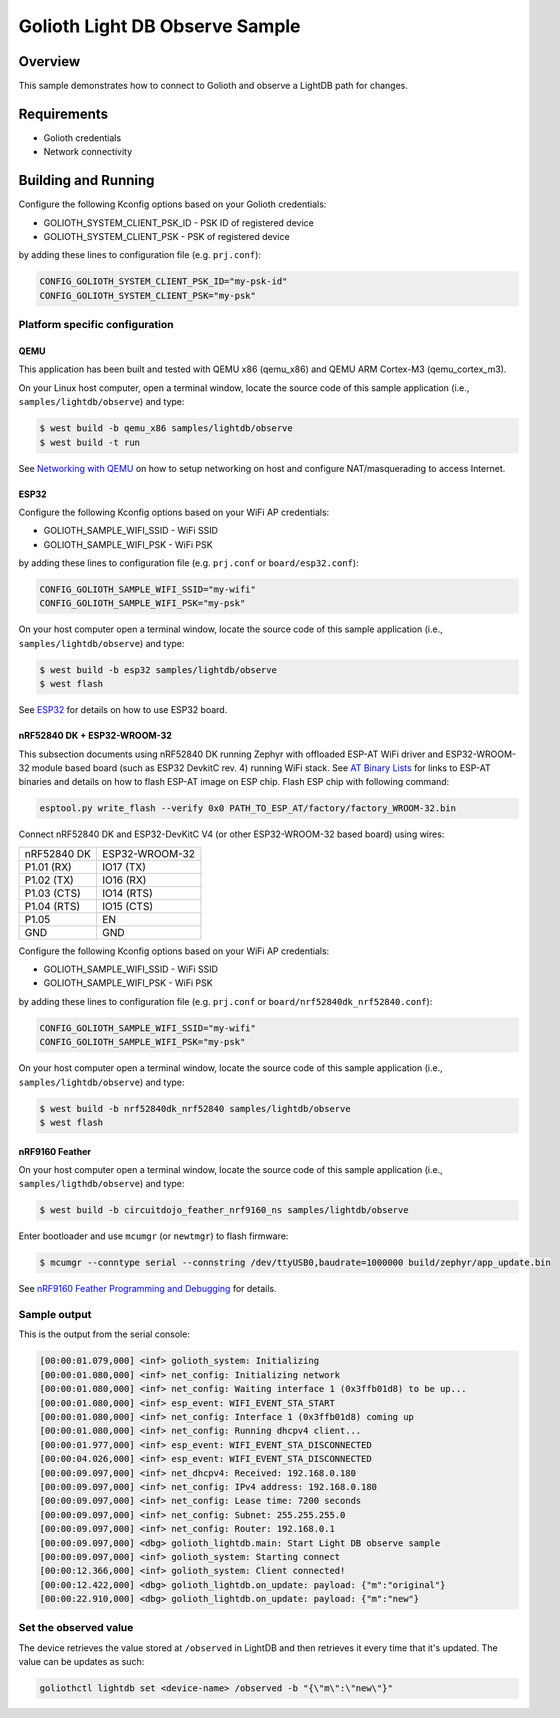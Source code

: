 Golioth Light DB Observe Sample
###############################

Overview
********

This sample demonstrates how to connect to Golioth and observe
a LightDB path for changes.

Requirements
************

- Golioth credentials
- Network connectivity

Building and Running
********************

Configure the following Kconfig options based on your Golioth credentials:

- GOLIOTH_SYSTEM_CLIENT_PSK_ID  - PSK ID of registered device
- GOLIOTH_SYSTEM_CLIENT_PSK     - PSK of registered device

by adding these lines to configuration file (e.g. ``prj.conf``):

.. code-block:: cfg

   CONFIG_GOLIOTH_SYSTEM_CLIENT_PSK_ID="my-psk-id"
   CONFIG_GOLIOTH_SYSTEM_CLIENT_PSK="my-psk"

Platform specific configuration
===============================

QEMU
----

This application has been built and tested with QEMU x86 (qemu_x86) and QEMU ARM
Cortex-M3 (qemu_cortex_m3).

On your Linux host computer, open a terminal window, locate the source code
of this sample application (i.e., ``samples/lightdb/observe``) and type:

.. code-block:: console

   $ west build -b qemu_x86 samples/lightdb/observe
   $ west build -t run

See `Networking with QEMU`_ on how to setup networking on host and configure
NAT/masquerading to access Internet.

ESP32
-----

Configure the following Kconfig options based on your WiFi AP credentials:

- GOLIOTH_SAMPLE_WIFI_SSID  - WiFi SSID
- GOLIOTH_SAMPLE_WIFI_PSK   - WiFi PSK

by adding these lines to configuration file (e.g. ``prj.conf`` or
``board/esp32.conf``):

.. code-block:: cfg

   CONFIG_GOLIOTH_SAMPLE_WIFI_SSID="my-wifi"
   CONFIG_GOLIOTH_SAMPLE_WIFI_PSK="my-psk"

On your host computer open a terminal window, locate the source code of this
sample application (i.e., ``samples/lightdb/observe``) and type:

.. code-block:: console

   $ west build -b esp32 samples/lightdb/observe
   $ west flash

See `ESP32`_ for details on how to use ESP32 board.

nRF52840 DK + ESP32-WROOM-32
----------------------------

This subsection documents using nRF52840 DK running Zephyr with offloaded ESP-AT
WiFi driver and ESP32-WROOM-32 module based board (such as ESP32 DevkitC rev.
4) running WiFi stack. See `AT Binary Lists`_ for links to ESP-AT binaries and
details on how to flash ESP-AT image on ESP chip. Flash ESP chip with following
command:

.. code-block:: console

   esptool.py write_flash --verify 0x0 PATH_TO_ESP_AT/factory/factory_WROOM-32.bin

Connect nRF52840 DK and ESP32-DevKitC V4 (or other ESP32-WROOM-32 based board)
using wires:

+-----------+--------------+
|nRF52840 DK|ESP32-WROOM-32|
|           |              |
+-----------+--------------+
|P1.01 (RX) |IO17 (TX)     |
+-----------+--------------+
|P1.02 (TX) |IO16 (RX)     |
+-----------+--------------+
|P1.03 (CTS)|IO14 (RTS)    |
+-----------+--------------+
|P1.04 (RTS)|IO15 (CTS)    |
+-----------+--------------+
|P1.05      |EN            |
+-----------+--------------+
|GND        |GND           |
+-----------+--------------+

Configure the following Kconfig options based on your WiFi AP credentials:

- GOLIOTH_SAMPLE_WIFI_SSID - WiFi SSID
- GOLIOTH_SAMPLE_WIFI_PSK  - WiFi PSK

by adding these lines to configuration file (e.g. ``prj.conf`` or
``board/nrf52840dk_nrf52840.conf``):

.. code-block:: cfg

   CONFIG_GOLIOTH_SAMPLE_WIFI_SSID="my-wifi"
   CONFIG_GOLIOTH_SAMPLE_WIFI_PSK="my-psk"

On your host computer open a terminal window, locate the source code of this
sample application (i.e., ``samples/lightdb/observe``) and type:

.. code-block:: console

   $ west build -b nrf52840dk_nrf52840 samples/lightdb/observe
   $ west flash

nRF9160 Feather
---------------

On your host computer open a terminal window, locate the source code of this
sample application (i.e., ``samples/ligthdb/observe``) and type:

.. code-block:: console

   $ west build -b circuitdojo_feather_nrf9160_ns samples/lightdb/observe

Enter bootloader and use ``mcumgr`` (or ``newtmgr``) to flash firmware:

.. code-block:: console

   $ mcumgr --conntype serial --connstring /dev/ttyUSB0,baudrate=1000000 build/zephyr/app_update.bin

See `nRF9160 Feather Programming and Debugging`_ for details.

Sample output
=============

This is the output from the serial console:

.. code-block:: console

   [00:00:01.079,000] <inf> golioth_system: Initializing
   [00:00:01.080,000] <inf> net_config: Initializing network
   [00:00:01.080,000] <inf> net_config: Waiting interface 1 (0x3ffb01d8) to be up...
   [00:00:01.080,000] <inf> esp_event: WIFI_EVENT_STA_START
   [00:00:01.080,000] <inf> net_config: Interface 1 (0x3ffb01d8) coming up
   [00:00:01.080,000] <inf> net_config: Running dhcpv4 client...
   [00:00:01.977,000] <inf> esp_event: WIFI_EVENT_STA_DISCONNECTED
   [00:00:04.026,000] <inf> esp_event: WIFI_EVENT_STA_DISCONNECTED
   [00:00:09.097,000] <inf> net_dhcpv4: Received: 192.168.0.180
   [00:00:09.097,000] <inf> net_config: IPv4 address: 192.168.0.180
   [00:00:09.097,000] <inf> net_config: Lease time: 7200 seconds
   [00:00:09.097,000] <inf> net_config: Subnet: 255.255.255.0
   [00:00:09.097,000] <inf> net_config: Router: 192.168.0.1
   [00:00:09.097,000] <dbg> golioth_lightdb.main: Start Light DB observe sample
   [00:00:09.097,000] <inf> golioth_system: Starting connect
   [00:00:12.366,000] <inf> golioth_system: Client connected!
   [00:00:12.422,000] <dbg> golioth_lightdb.on_update: payload: {"m":"original"}
   [00:00:22.910,000] <dbg> golioth_lightdb.on_update: payload: {"m":"new"}

Set the observed value
======================

The device retrieves the value stored at ``/observed`` in LightDB and then
retrieves it every time that it's updated. The value can be updates as such:

.. code-block:: console

   goliothctl lightdb set <device-name> /observed -b "{\"m\":\"new\"}"


.. _Networking with QEMU: https://docs.zephyrproject.org/latest/guides/networking/qemu_setup.html#networking-with-qemu
.. _ESP32: https://docs.zephyrproject.org/latest/boards/xtensa/esp32/doc/index.html
.. _AT Binary Lists: https://docs.espressif.com/projects/esp-at/en/latest/AT_Binary_Lists/index.html
.. _nRF9160 Feather Programming and Debugging: https://docs.jaredwolff.com/nrf9160-programming-and-debugging.html
